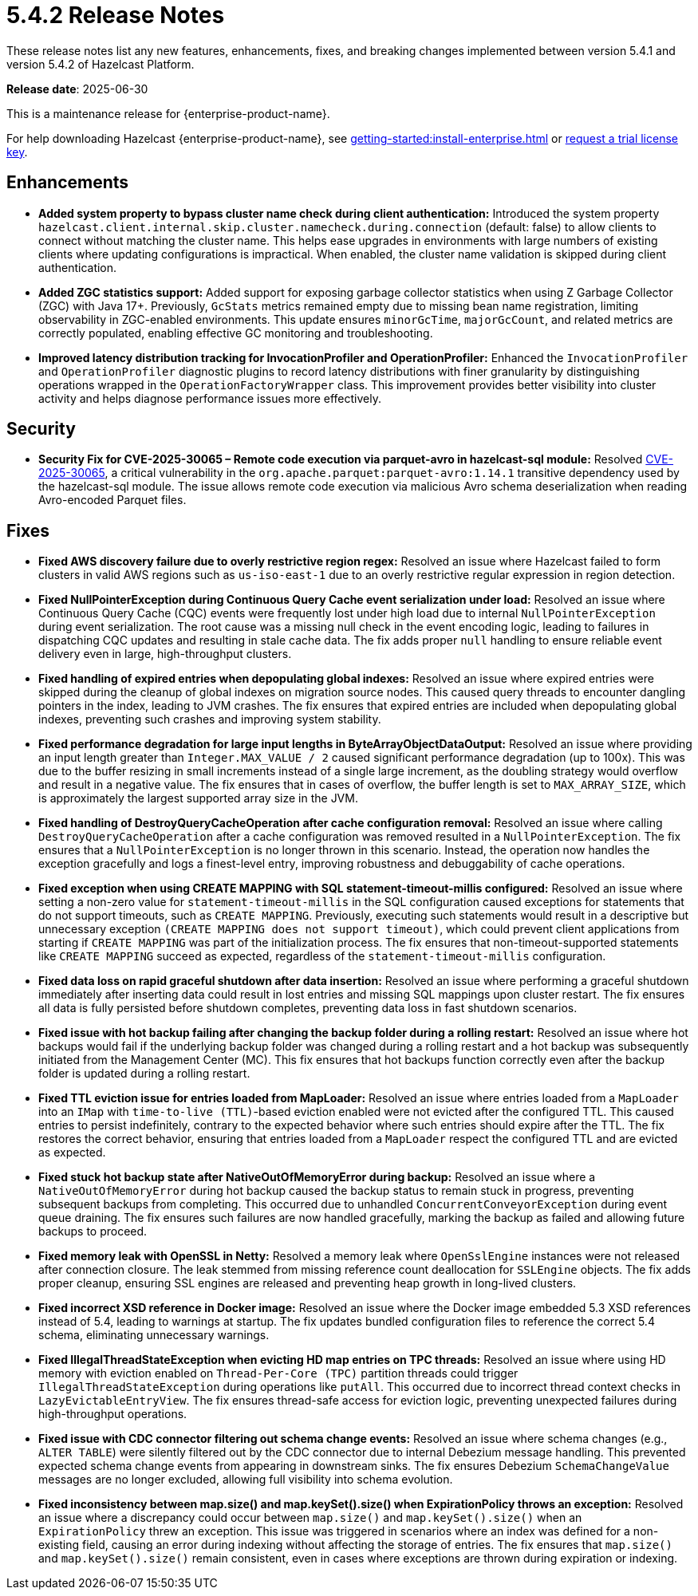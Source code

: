 = 5.4.2 Release Notes
:description: These release notes list any new features, enhancements, fixes, and breaking changes implemented between version 5.4.1 and version 5.4.2 of Hazelcast Platform.

{description}

**Release date**: 2025-06-30

This is a maintenance release for {enterprise-product-name}. 

For help downloading Hazelcast {enterprise-product-name}, see xref:getting-started:install-enterprise.adoc[] or https://hazelcast.com/trial-request/?utm_source=docs-website[request a trial license key].

== Enhancements

* *Added system property to bypass cluster name check during client authentication:* Introduced the system property `hazelcast.client.internal.skip.cluster.namecheck.during.connection` (default: false) to allow clients to connect without matching the cluster name. This helps ease upgrades in environments with large numbers of existing clients where updating configurations is impractical. When enabled, the cluster name validation is skipped during client authentication.
* *Added ZGC statistics support:* Added support for exposing garbage collector statistics when using Z Garbage Collector (ZGC) with Java 17+. Previously, `GcStats` metrics remained empty due to missing bean name registration, limiting observability in ZGC-enabled environments. This update ensures `minorGcTime`, `majorGcCount`, and related metrics are correctly populated, enabling effective GC monitoring and troubleshooting.
* *Improved latency distribution tracking for InvocationProfiler and OperationProfiler:* Enhanced the `InvocationProfiler` and `OperationProfiler` diagnostic plugins to record latency distributions with finer granularity by distinguishing operations wrapped in the `OperationFactoryWrapper` class. This improvement provides better visibility into cluster activity and helps diagnose performance issues more effectively.

== Security

* *Security Fix for CVE-2025-30065 – Remote code execution via parquet-avro in hazelcast-sql module:* Resolved https://nvd.nist.gov/vuln/detail/CVE-2025-30065[CVE-2025-30065], a critical vulnerability in the `org.apache.parquet:parquet-avro:1.14.1` transitive dependency used by the hazelcast-sql module. The issue allows remote code execution via malicious Avro schema deserialization when reading Avro-encoded Parquet files.

== Fixes
* *Fixed AWS discovery failure due to overly restrictive region regex:* Resolved an issue where Hazelcast failed to form clusters in valid AWS regions such as `us-iso-east-1` due to an overly restrictive regular expression in region detection.
* *Fixed NullPointerException during Continuous Query Cache event serialization under load:* Resolved an issue where Continuous Query Cache (CQC) events were frequently lost under high load due to internal `NullPointerException` during event serialization. The root cause was a missing null check in the event encoding logic, leading to failures in dispatching CQC updates and resulting in stale cache data. The fix adds proper `null` handling to ensure reliable event delivery even in large, high-throughput clusters.
* *Fixed handling of expired entries when depopulating global indexes:* Resolved an issue where expired entries were skipped during the cleanup of global indexes on migration source nodes. This caused query threads to encounter dangling pointers in the index, leading to JVM crashes. The fix ensures that expired entries are included when depopulating global indexes, preventing such crashes and improving system stability.
* *Fixed performance degradation for large input lengths in ByteArrayObjectDataOutput:* Resolved an issue where providing an input length greater than `Integer.MAX_VALUE / 2` caused significant performance degradation (up to 100x). This was due to the buffer resizing in small increments instead of a single large increment, as the doubling strategy would overflow and result in a negative value. The fix ensures that in cases of overflow, the buffer length is set to `MAX_ARRAY_SIZE`, which is approximately the largest supported array size in the JVM.
* *Fixed handling of DestroyQueryCacheOperation after cache configuration removal:* Resolved an issue where calling `DestroyQueryCacheOperation` after a cache configuration was removed resulted in a `NullPointerException`. The fix ensures that a `NullPointerException` is no longer thrown in this scenario. Instead, the operation now handles the exception gracefully and logs a finest-level entry, improving robustness and debuggability of cache operations.
* *Fixed exception when using CREATE MAPPING with SQL statement-timeout-millis configured:* Resolved an issue where setting a non-zero value for `statement-timeout-millis` in the SQL configuration caused exceptions for statements that do not support timeouts, such as `CREATE MAPPING`. Previously, executing such statements would result in a descriptive but unnecessary exception `(CREATE MAPPING does not support timeout)`, which could prevent client applications from starting if `CREATE MAPPING` was part of the initialization process. The fix ensures that non-timeout-supported statements like `CREATE MAPPING` succeed as expected, regardless of the `statement-timeout-millis` configuration.
* *Fixed data loss on rapid graceful shutdown after data insertion:* Resolved an issue where performing a graceful shutdown immediately after inserting data could result in lost entries and missing SQL mappings upon cluster restart. The fix ensures all data is fully persisted before shutdown completes, preventing data loss in fast shutdown scenarios.
* *Fixed issue with hot backup failing after changing the backup folder during a rolling restart:* Resolved an issue where hot backups would fail if the underlying backup folder was changed during a rolling restart and a hot backup was subsequently initiated from the Management Center (MC). This fix ensures that hot backups function correctly even after the backup folder is updated during a rolling restart.
* *Fixed TTL eviction issue for entries loaded from MapLoader:* Resolved an issue where entries loaded from a `MapLoader` into an `IMap` with `time-to-live (TTL)`-based eviction enabled were not evicted after the configured TTL. This caused entries to persist indefinitely, contrary to the expected behavior where such entries should expire after the TTL. The fix restores the correct behavior, ensuring that entries loaded from a `MapLoader` respect the configured TTL and are evicted as expected.
* *Fixed stuck hot backup state after NativeOutOfMemoryError during backup:* Resolved an issue where a `NativeOutOfMemoryError` during hot backup caused the backup status to remain stuck in progress, preventing subsequent backups from completing. This occurred due to unhandled `ConcurrentConveyorException` during event queue draining. The fix ensures such failures are now handled gracefully, marking the backup as failed and allowing future backups to proceed.
* *Fixed memory leak with OpenSSL in Netty:* Resolved a memory leak where `OpenSslEngine` instances were not released after connection closure. The leak stemmed from missing reference count deallocation for `SSLEngine` objects. The fix adds proper cleanup, ensuring SSL engines are released and preventing heap growth in long-lived clusters.
* *Fixed incorrect XSD reference in Docker image:* Resolved an issue where the Docker image embedded 5.3 XSD references instead of 5.4, leading to warnings at startup. The fix updates bundled configuration files to reference the correct 5.4 schema, eliminating unnecessary warnings.
* *Fixed IllegalThreadStateException when evicting HD map entries on TPC threads:* Resolved an issue where using HD memory with eviction enabled on `Thread-Per-Core (TPC)` partition threads could trigger `IllegalThreadStateException` during operations like `putAll`. This occurred due to incorrect thread context checks in `LazyEvictableEntryView`. The fix ensures thread-safe access for eviction logic, preventing unexpected failures during high-throughput operations.
* *Fixed issue with CDC connector filtering out schema change events:* Resolved an issue where schema changes (e.g., `ALTER TABLE`) were silently filtered out by the CDC connector due to internal Debezium message handling. This prevented expected schema change events from appearing in downstream sinks. The fix ensures Debezium `SchemaChangeValue` messages are no longer excluded, allowing full visibility into schema evolution.
* *Fixed inconsistency between map.size() and map.keySet().size() when ExpirationPolicy throws an exception:* Resolved an issue where a discrepancy could occur between `map.size()` and `map.keySet().size()` when an `ExpirationPolicy` threw an exception. This issue was triggered in scenarios where an index was defined for a non-existing field, causing an error during indexing without affecting the storage of entries. The fix ensures that `map.size()` and `map.keySet().size()` remain consistent, even in cases where exceptions are thrown during expiration or indexing.